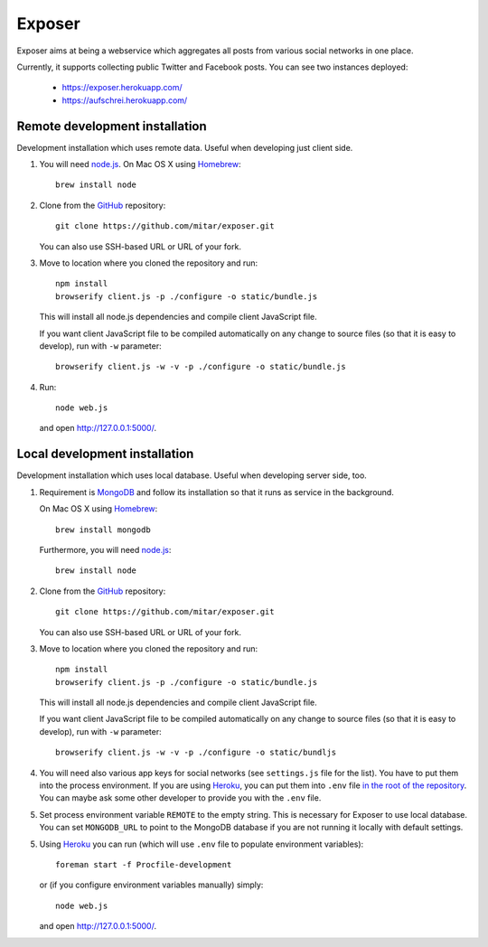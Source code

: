 Exposer
=======

Exposer aims at being a webservice which aggregates all posts from various social networks in one place.

Currently, it supports collecting public Twitter and Facebook posts. You can see two instances deployed:

 * https://exposer.herokuapp.com/
 * https://aufschrei.herokuapp.com/

Remote development installation
-------------------------------

Development installation which uses remote data. Useful when developing just client side.

1. You will need `node.js`_. On Mac OS X using Homebrew_::

    brew install node

2. Clone from the GitHub_ repository::

    git clone https://github.com/mitar/exposer.git

   You can also use SSH-based URL or URL of your fork.

3. Move to location where you cloned the repository and run::

    npm install
    browserify client.js -p ./configure -o static/bundle.js

   This will install all node.js dependencies and compile client JavaScript file.

   If you want client JavaScript file to be compiled automatically on any change to source files (so that it is easy
   to develop), run with ``-w`` parameter::

    browserify client.js -w -v -p ./configure -o static/bundle.js

4. Run::

    node web.js

   and open http://127.0.0.1:5000/.

Local development installation
------------------------------

Development installation which uses local database. Useful when developing server side, too.

1. Requirement is MongoDB_ and follow its installation so
   that it runs as service in the background.

   On Mac OS X using Homebrew_::

    brew install mongodb

   Furthermore, you will need `node.js`_::

    brew install node

2. Clone from the GitHub_ repository::

    git clone https://github.com/mitar/exposer.git

   You can also use SSH-based URL or URL of your fork.

3. Move to location where you cloned the repository and run::

    npm install
    browserify client.js -p ./configure -o static/bundle.js

   This will install all node.js dependencies and compile client JavaScript file.

   If you want client JavaScript file to be compiled automatically on any change to source files (so that it is easy
   to develop), run with ``-w`` parameter::

    browserify client.js -w -v -p ./configure -o static/bundljs

4. You will need also various app keys for social networks (see ``settings.js`` file for the list). You have to
   put them into the process environment. If you are using Heroku_, you can put them into ``.env``
   file `in the root of the repository`_. You can maybe ask some other developer to provide you with the ``.env`` file.

5. Set process environment variable ``REMOTE`` to the empty string. This is necessary for Exposer to use local database.
   You can set ``MONGODB_URL`` to point to the MongoDB database if you are not running it locally with default settings.

5. Using Heroku_ you can run (which will use ``.env`` file to populate environment variables)::

    foreman start -f Procfile-development

   or (if you configure environment variables manually) simply::

    node web.js

   and open http://127.0.0.1:5000/.

.. _MongoDB: http://www.mongodb.org/
.. _Homebrew: http://mxcl.github.com/homebrew/
.. _node.js: http://nodejs.org/
.. _GitHub: https://github.com/
.. _Heroku: http://heroku.com/
.. _in the root of the repository: https://devcenter.heroku.com/articles/procfile#setting-local-environment-variables
